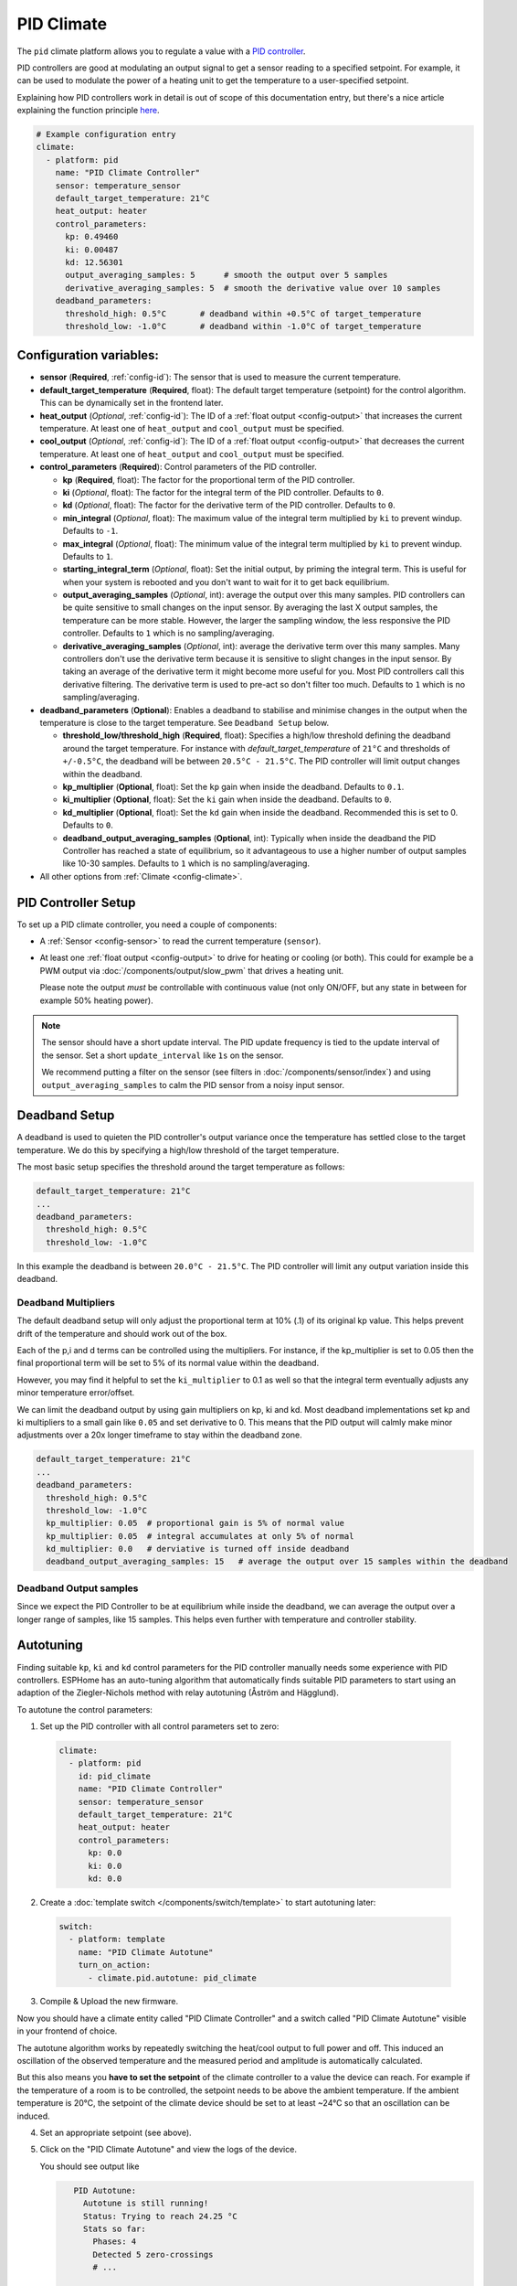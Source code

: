 PID Climate
===========

.. seo::
    :description: Instructions for setting up PID climate controllers with ESPHome.
    :image: function.svg

The ``pid`` climate platform allows you to regulate a value with a
`PID controller <https://en.wikipedia.org/wiki/PID_controller>`__.

PID controllers are good at modulating an output signal to get a sensor reading to a specified
setpoint. For example, it can be used to modulate the power of a heating unit to get the
temperature to a user-specified setpoint.

Explaining how PID controllers work in detail is out of scope of this documentation entry,
but there's a nice article explaining the function principle `here <https://blog.opticontrols.com/archives/344>`__.

.. code-block:: yaml

    # Example configuration entry
    climate:
      - platform: pid
        name: "PID Climate Controller"
        sensor: temperature_sensor
        default_target_temperature: 21°C
        heat_output: heater
        control_parameters:
          kp: 0.49460
          ki: 0.00487
          kd: 12.56301
          output_averaging_samples: 5      # smooth the output over 5 samples
          derivative_averaging_samples: 5  # smooth the derivative value over 10 samples
        deadband_parameters:
          threshold_high: 0.5°C       # deadband within +0.5°C of target_temperature
          threshold_low: -1.0°C       # deadband within -1.0°C of target_temperature
          
Configuration variables:
------------------------

- **sensor** (**Required**, :ref:`config-id`): The sensor that is used to measure the current
  temperature. 
- **default_target_temperature** (**Required**, float): The default target temperature (setpoint)
  for the control algorithm. This can be dynamically set in the frontend later.
- **heat_output** (*Optional*, :ref:`config-id`): The ID of a :ref:`float output <config-output>`
  that increases the current temperature. At least one of ``heat_output`` and ``cool_output`` must
  be specified.
- **cool_output** (*Optional*, :ref:`config-id`): The ID of a :ref:`float output <config-output>`
  that decreases the current temperature. At least one of ``heat_output`` and ``cool_output`` must
  be specified.
- **control_parameters** (**Required**): Control parameters of the PID controller.

  - **kp** (**Required**, float): The factor for the proportional term of the PID controller.
  - **ki** (*Optional*, float): The factor for the integral term of the PID controller.
    Defaults to ``0``.
  - **kd** (*Optional*, float): The factor for the derivative term of the PID controller.
    Defaults to ``0``.
  - **min_integral** (*Optional*, float): The maximum value of the integral term multiplied by
    ``ki`` to prevent windup. Defaults to ``-1``.
  - **max_integral** (*Optional*, float): The minimum value of the integral term multiplied by
    ``ki`` to prevent windup. Defaults to ``1``.
  - **starting_integral_term** (*Optional*, float): Set the initial output, by priming the integral 
    term. This is useful for when your system is rebooted and you don't want to wait 
    for it to get back equilibrium.

  - **output_averaging_samples** (*Optional*, int): average the output over this many samples. PID controllers 
    can be quite sensitive to small changes on the input sensor. By averaging the last X output samples,  
    the temperature can be more stable. However, the larger the sampling window, the less responsive the 
    PID controller. Defaults to ``1`` which is no sampling/averaging.

  - **derivative_averaging_samples** (*Optional*, int): average the derivative term over this many samples. Many 
    controllers don't use the derivative term because it is sensitive to slight changes in the input sensor. 
    By taking an average of the derivative term it might become more useful for you. Most PID controllers call 
    this derivative filtering. The derivative term is used to pre-act so don't filter too much. Defaults to ``1`` 
    which is no sampling/averaging.

- **deadband_parameters** (**Optional**): Enables a deadband to stabilise and minimise changes in the 
  output when the temperature is close to the target temperature. See ``Deadband Setup`` below.

  - **threshold_low/threshold_high** (**Required**, float): Specifies a high/low 
    threshold defining the deadband 
    around the target temperature. For instance with `default_target_temperature` of ``21°C`` and 
    thresholds of ``+/-0.5°C``, the deadband will be 
    between ``20.5°C - 21.5°C``. The PID controller will limit output changes within the deadband.

  - **kp_multiplier** (**Optional**, float): Set the ``kp`` gain when inside the deadband. Defaults to ``0.1``.
  - **ki_multiplier** (**Optional**, float): Set the ``ki`` gain when inside the deadband. Defaults to ``0``.
  - **kd_multiplier** (**Optional**, float): Set the ``kd`` gain when inside the deadband. Recommended this
    is set to 0. Defaults to ``0``.

  - **deadband_output_averaging_samples** (**Optional**, int): Typically when inside the deadband the PID Controller has 
    reached a state of equilibrium, so it advantageous to use a higher number of output samples 
    like 10-30 samples. Defaults to ``1`` which is no sampling/averaging.

- All other options from :ref:`Climate <config-climate>`.

.. _pid-setup:

PID Controller Setup
--------------------

To set up a PID climate controller, you need a couple of components:

- A :ref:`Sensor <config-sensor>` to read the current temperature (``sensor``).
- At least one :ref:`float output <config-output>` to drive for heating or cooling (or both).
  This could for example be a PWM output via :doc:`/components/output/slow_pwm` that drives a heating unit.

  Please note the output *must* be controllable with continuous value (not only ON/OFF, but any state
  in between for example 50% heating power).

.. note::

    The sensor should have a short update interval. The PID update frequency is tied to the update
    interval of the sensor. Set a short ``update_interval`` like ``1s`` on the sensor.

    We recommend putting a filter on the sensor (see filters in :doc:`/components/sensor/index`) and 
    using ``output_averaging_samples`` to calm the PID sensor from a noisy input sensor.

Deadband Setup
--------------
A deadband is used to quieten the PID controller's output variance 
once the temperature has settled close to the target temperature. We do this by specifying 
a high/low threshold of the target temperature. 

The most basic setup specifies the threshold around the target temperature as follows:

.. code-block:: yaml

    default_target_temperature: 21°C
    ...
    deadband_parameters:
      threshold_high: 0.5°C
      threshold_low: -1.0°C
      
In this example the deadband is between ``20.0°C - 21.5°C``. The PID controller will limit any output 
variation inside this deadband.

Deadband Multipliers
********************

The default deadband setup will only adjust the proportional term at 10% (.1) of its original kp value. This 
helps prevent drift of the temperature and should work out of the box.

Each of the p,i and d terms can be controlled using the multipliers. For instance, if the kp_multiplier 
is set to 0.05 then the final proportional term will be set to 5% of its normal value within the deadband. 

However, you may find it helpful to set the ``ki_multiplier`` to 0.1 as well so that the integral term 
eventually adjusts any minor temperature error/offset.

We can limit the deadband output by using gain multipliers on kp, ki and kd. Most deadband implementations set 
kp and ki multipliers to a small gain like ``0.05`` and set derivative to 0. This means that the PID output will 
calmly make minor adjustments over a 20x longer timeframe to stay within the deadband zone. 

.. code-block:: yaml

    default_target_temperature: 21°C
    ...
    deadband_parameters:
      threshold_high: 0.5°C
      threshold_low: -1.0°C
      kp_multiplier: 0.05  # proportional gain is 5% of normal value
      kp_multiplier: 0.05  # integral accumulates at only 5% of normal
      kd_multiplier: 0.0   # derviative is turned off inside deadband
      deadband_output_averaging_samples: 15   # average the output over 15 samples within the deadband

Deadband Output samples
***********************
Since we expect the PID Controller to be at equilibrium while inside the deadband, we can 
average the output over a longer range of samples, like 15 samples. This helps even further 
with temperature and controller stability.

.. _pid-autotune:

Autotuning
----------

Finding suitable ``kp``, ``ki`` and ``kd`` control parameters for the PID controller manually
needs some experience with PID controllers. ESPHome has an auto-tuning algorithm that automatically
finds suitable PID parameters to start using an adaption of the Ziegler-Nichols method with
relay autotuning (Åström and Hägglund).

To autotune the control parameters:

1. Set up the PID controller with all control parameters set to zero:

  .. code-block:: yaml

      climate:
        - platform: pid
          id: pid_climate
          name: "PID Climate Controller"
          sensor: temperature_sensor
          default_target_temperature: 21°C
          heat_output: heater
          control_parameters:
            kp: 0.0
            ki: 0.0
            kd: 0.0

2. Create a :doc:`template switch </components/switch/template>` to start autotuning later:

  .. code-block:: yaml

      switch:
        - platform: template
          name: "PID Climate Autotune"
          turn_on_action:
            - climate.pid.autotune: pid_climate

3. Compile & Upload the new firmware.

Now you should have a climate entity called "PID Climate Controller" and a switch called
"PID Climate Autotune" visible in your frontend of choice.

The autotune algorithm works by repeatedly switching the heat/cool output to full power and off.
This induced an oscillation of the observed temperature and the measured period and amplitude
is automatically calculated.

But this also means you **have to set the setpoint** of the climate controller to a value the
device can reach. For example if the temperature of a room is to be controlled, the setpoint needs
to be above the ambient temperature. If the ambient temperature is 20°C, the setpoint of the
climate device should be set to at least ~24°C so that an oscillation can be induced.

4. Set an appropriate setpoint (see above).

5. Click on the "PID Climate Autotune" and view the logs of the device.

   You should see output like

   .. code-block:: text

       PID Autotune:
         Autotune is still running!
         Status: Trying to reach 24.25 °C
         Stats so far:
           Phases: 4
           Detected 5 zero-crossings
           # ...

    For example, in the output above, the autotuner is driving the heating output at 100%
    and trying to reach 24.25 °C.

    This will continue for some time until data for 6 phases (or a bit more, depending on the data
    quality) have been acquired.

6. When the PID autotuner has succeeded, output like the one below can be seen:

   .. code-block:: text

       PID Autotune:
         State: Succeeded!
         All checks passed!
         Calculated PID parameters ("Ziegler-Nichols PID" rule):
         Calculated PID parameters ("Ziegler-Nichols PID" rule):

         control_parameters:
           kp: 0.49460
           ki: 0.00487
           kd: 12.56301

         Please copy these values into your YAML configuration! They will reset on the next reboot.
         # ...

   Copy the values in ``control_parameters`` into your configuration.

   .. code-block:: yaml

       climate:
         - platform: pid
           # ...
           control_parameters:
             kp: 0.49460
             ki: 0.00487
             kd: 12.56301

7. Complete, compile & upload the updated firmware.

   If the calculated PID parameters are not good, you can try some of the alternative parameters
   printed below the main control parameters in the log output.

``climate.pid.autotune`` Action
-------------------------------

This action starts the autotune process of the PID controller.

.. code-block:: yaml

    on_...:
      # Basic
      - climate.pid.autotune: pid_climate

      # Advanced
      - climate.pid.autotune:
          id: pid_climate
          noiseband: 0.25
          positive_output: 25%
          negative_output: -25%

Configuration variables:

- **id** (**Required**, :ref:`config-id`): ID of the PID Climate to start autotuning for.
- **noiseband** (*Optional*, float): The noiseband of the process (=sensor) variable. The value
  of the PID controller must be able to reach this value. Defaults to ``0.25``.
- **positive_output** (*Optional*, float): The positive output power to drive the heat output at.
  Defaults to ``1.0``.
- **negative_output** (*Optional*, float): The positive output power to drive the cool output at.
  Defaults to ``-1.0``.

``climate.pid.set_control_parameters`` Action
---------------------------------------------

This action sets new values for the control parameters of the PID controller. This can be
used to manually tune the PID controller. Make sure to take update the values you want on
the YAML file! They will reset on the next reboot.

.. code-block:: yaml

    on_...:
      - climate.pid.set_control_parameters:
          id: pid_climate
          kp: 0.0
          ki: 0.0
          kd: 0.0

Configuration variables:

- **id** (**Required**, :ref:`config-id`): ID of the PID Climate to start autotuning for.
- **kp** (**Required**, float): The factor for the proportional term of the PID controller.
- **ki** (*Optional*, float): The factor for the integral term of the PID controller.
  Defaults to ``0``.
- **kd** (*Optional*, float): The factor for the derivative term of the PID controller.
  Defaults to ``0``.

``climate.pid.reset_integral_term`` Action
------------------------------------------

This action resets the integral term of the PID controller to 0. This might be necessary under certain
conditions to avoid the control loop to overshoot (or undershoot) a target.

.. code-block:: yaml

    on_...:
      # Basic
      - climate.pid.reset_integral_term: pid_climate

Configuration variables:

- **id** (**Required**, :ref:`config-id`): ID of the PID Climate being reset.

``pid`` Sensor
--------------

Additionally, the PID climate platform provides an optional sensor platform to monitor
the calculated PID parameters to help finding good PID values.

.. code-block:: yaml

    sensor:
      - platform: pid
        name: "PID Climate Result"
        type: RESULT

Configuration variables:

- **name** (**Required**, string): The name of the sensor
- **type** (**Required**, string): The value to monitor. One of

  - ``RESULT`` - The resulting value (sum of P, I, and D terms).
  - ``ERROR`` - The calculated error (setpoint - process_variable)
  - ``PROPORTIONAL`` - The proportional term of the PID controller.
  - ``INTEGRAL`` - The integral term of the PID controller.
  - ``DERIVATIVE`` - The derivative term of the PID controller.
  - ``HEAT`` - The resulting heating power to the supplied to the ``heat_output``.
  - ``COOL`` - The resulting cooling power to the supplied to the ``cool_output``.
  - ``KP`` - The current factor for the proportional term of the PID controller.
  - ``KI`` - The current factor for the integral term of the PID controller.
  - ``KD`` - The current factor for the differential term of the PID controller.

Advanced options:

- **climate_id** (*Optional*, :ref:`config-id`): The ID of the pid climate to get the values from.

See Also
--------

- Ziegler-Nichols Method: Nichols, N. B. and J. G. Ziegler (1942), 'Optimum settings for automatic
  controllers', Transactions of the ASME, 64, 759-768
- Åström, K. J. and T. Hägglund (1984a), 'Automatic tuning of simple regulators',
  Proceedings of IFAC 9th World Congress, Budapest, 1867-1872
- :doc:`/components/climate/index`
- :doc:`/components/output/slow_pwm`
- :apiref:`pid/pid_climate.h`
- :apiref:`PID Autotuner <pid/pid_autotune.h>`
- :ghedit:`Edit`
